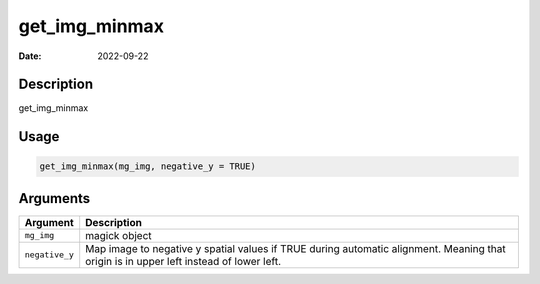 ==============
get_img_minmax
==============

:Date: 2022-09-22

Description
===========

get_img_minmax

Usage
=====

.. code:: r

   get_img_minmax(mg_img, negative_y = TRUE)

Arguments
=========

+-------------------------------+--------------------------------------+
| Argument                      | Description                          |
+===============================+======================================+
| ``mg_img``                    | magick object                        |
+-------------------------------+--------------------------------------+
| ``negative_y``                | Map image to negative y spatial      |
|                               | values if TRUE during automatic      |
|                               | alignment. Meaning that origin is in |
|                               | upper left instead of lower left.    |
+-------------------------------+--------------------------------------+
